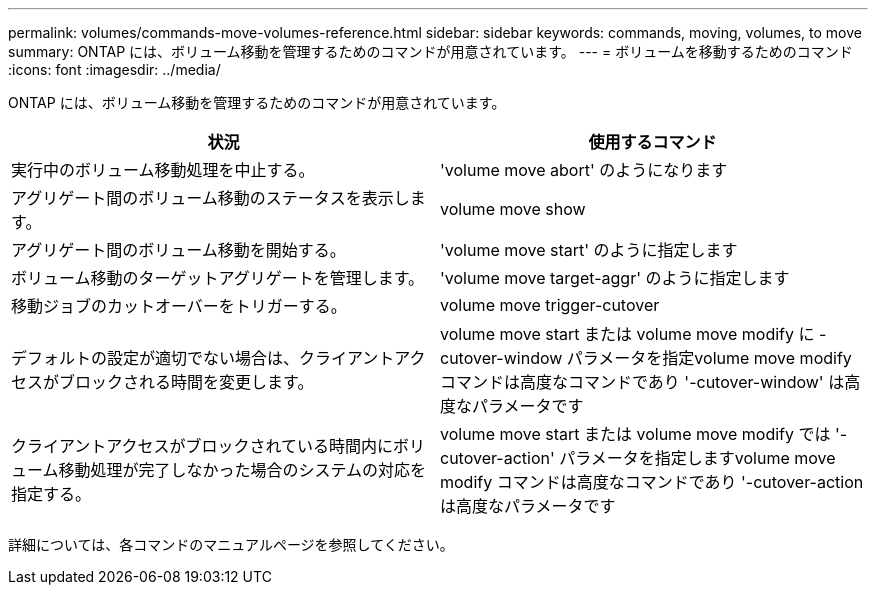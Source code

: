 ---
permalink: volumes/commands-move-volumes-reference.html 
sidebar: sidebar 
keywords: commands, moving, volumes, to move 
summary: ONTAP には、ボリューム移動を管理するためのコマンドが用意されています。 
---
= ボリュームを移動するためのコマンド
:icons: font
:imagesdir: ../media/


[role="lead"]
ONTAP には、ボリューム移動を管理するためのコマンドが用意されています。

[cols="2*"]
|===
| 状況 | 使用するコマンド 


 a| 
実行中のボリューム移動処理を中止する。
 a| 
'volume move abort' のようになります



 a| 
アグリゲート間のボリューム移動のステータスを表示します。
 a| 
volume move show



 a| 
アグリゲート間のボリューム移動を開始する。
 a| 
'volume move start' のように指定します



 a| 
ボリューム移動のターゲットアグリゲートを管理します。
 a| 
'volume move target-aggr' のように指定します



 a| 
移動ジョブのカットオーバーをトリガーする。
 a| 
volume move trigger-cutover



 a| 
デフォルトの設定が適切でない場合は、クライアントアクセスがブロックされる時間を変更します。
 a| 
volume move start または volume move modify に -cutover-window パラメータを指定volume move modify コマンドは高度なコマンドであり '-cutover-window' は高度なパラメータです



 a| 
クライアントアクセスがブロックされている時間内にボリューム移動処理が完了しなかった場合のシステムの対応を指定する。
 a| 
volume move start または volume move modify では '-cutover-action' パラメータを指定しますvolume move modify コマンドは高度なコマンドであり '-cutover-action は高度なパラメータです

|===
詳細については、各コマンドのマニュアルページを参照してください。
